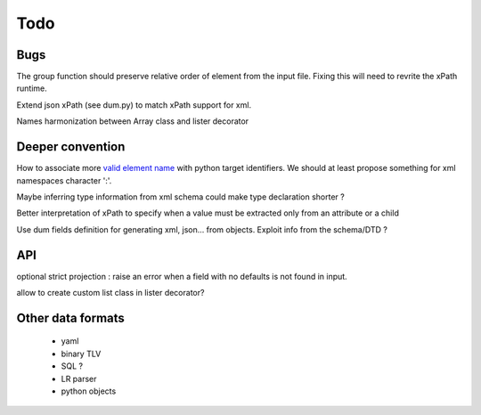 #### 
Todo
#### 

Bugs
====
The group function should preserve relative order of element from the input file. Fixing this will need to revrite the xPath runtime.

Extend json xPath (see dum.py) to match xPath support for xml.

Names harmonization between Array class and lister decorator

Deeper convention
=================
How to associate more `valid element name <http://www.xml.com/pub/a/2001/07/25/namingparts.html>`_ with python target identifiers. We should at least propose something for xml namespaces character ':'.

Maybe inferring type information from xml schema could make type declaration shorter ?

Better interpretation of xPath to specify when a value must be extracted only from an attribute or a child
  
Use dum fields definition for generating xml, json... from objects. Exploit info from the schema/DTD ?


API
===
optional strict projection : raise an error when a field with no defaults is not found in input.

allow to create custom list class in lister decorator?

Other data formats
==================
 * yaml
 * binary TLV
 * SQL ?
 * LR parser
 * python objects






